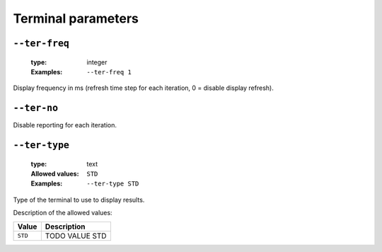 .. _ter-terminal-parameters:

Terminal parameters
-------------------

.. _ter-ter-freq:

``--ter-freq``
""""""""""""""

   :type: integer
   :Examples: ``--ter-freq 1``

Display frequency in ms (refresh time step for each iteration, 0 = disable display refresh).

.. _ter-ter-no:

``--ter-no``
""""""""""""


Disable reporting for each iteration.

.. _ter-ter-type:

``--ter-type``
""""""""""""""

   :type: text
   :Allowed values: ``STD`` 
   :Examples: ``--ter-type STD``

Type of the terminal to use to display results.

Description of the allowed values:

+---------+----------------------+
| Value   | Description          |
+=========+======================+
| ``STD`` | |ter-type_descr_std| |
+---------+----------------------+

.. |ter-type_descr_std| replace:: TODO VALUE STD


